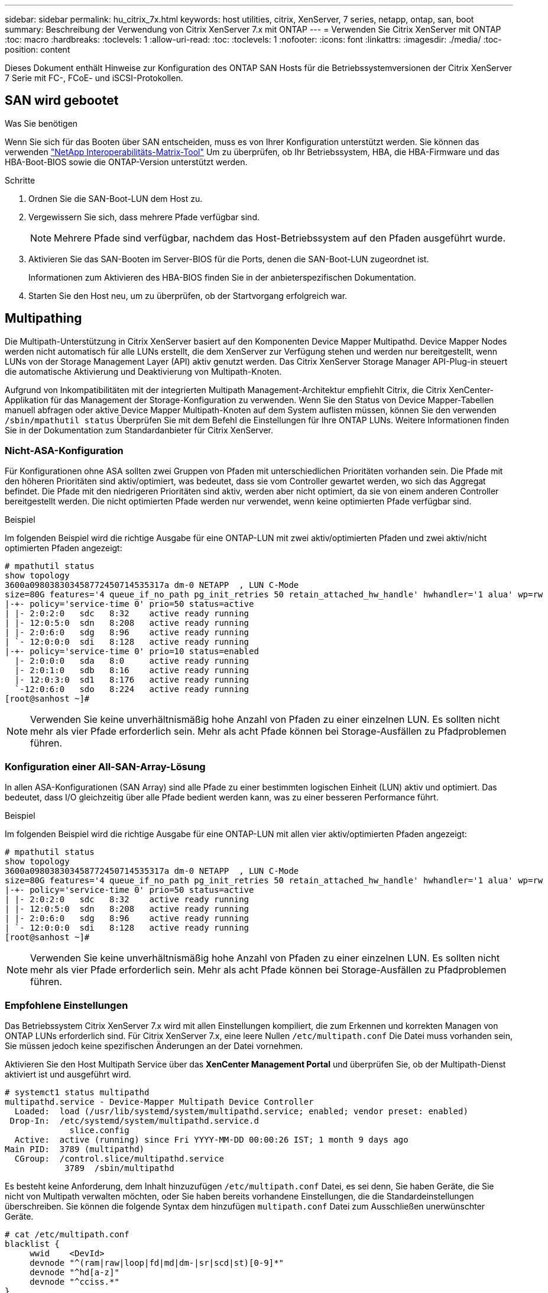 ---
sidebar: sidebar 
permalink: hu_citrix_7x.html 
keywords: host utilities, citrix, XenServer, 7 series, netapp, ontap, san, boot 
summary: Beschreibung der Verwendung von Citrix XenServer 7.x mit ONTAP 
---
= Verwenden Sie Citrix XenServer mit ONTAP
:toc: macro
:hardbreaks:
:toclevels: 1
:allow-uri-read: 
:toc: 
:toclevels: 1
:nofooter: 
:icons: font
:linkattrs: 
:imagesdir: ./media/
:toc-position: content


[role="lead"]
Dieses Dokument enthält Hinweise zur Konfiguration des ONTAP SAN Hosts für die Betriebssystemversionen der Citrix XenServer 7 Serie mit FC-, FCoE- und iSCSI-Protokollen.



== SAN wird gebootet

.Was Sie benötigen
Wenn Sie sich für das Booten über SAN entscheiden, muss es von Ihrer Konfiguration unterstützt werden. Sie können das verwenden link:https://mysupport.netapp.com/matrix/imt.jsp?components=91241;&solution=236&isHWU&src=IMT["NetApp Interoperabilitäts-Matrix-Tool"^] Um zu überprüfen, ob Ihr Betriebssystem, HBA, die HBA-Firmware und das HBA-Boot-BIOS sowie die ONTAP-Version unterstützt werden.

.Schritte
. Ordnen Sie die SAN-Boot-LUN dem Host zu.
. Vergewissern Sie sich, dass mehrere Pfade verfügbar sind.
+

NOTE: Mehrere Pfade sind verfügbar, nachdem das Host-Betriebssystem auf den Pfaden ausgeführt wurde.

. Aktivieren Sie das SAN-Booten im Server-BIOS für die Ports, denen die SAN-Boot-LUN zugeordnet ist.
+
Informationen zum Aktivieren des HBA-BIOS finden Sie in der anbieterspezifischen Dokumentation.

. Starten Sie den Host neu, um zu überprüfen, ob der Startvorgang erfolgreich war.




== Multipathing

Die Multipath-Unterstützung in Citrix XenServer basiert auf den Komponenten Device Mapper Multipathd. Device Mapper Nodes werden nicht automatisch für alle LUNs erstellt, die dem XenServer zur Verfügung stehen und werden nur bereitgestellt, wenn LUNs von der Storage Management Layer (API) aktiv genutzt werden. Das Citrix XenServer Storage Manager API-Plug-in steuert die automatische Aktivierung und Deaktivierung von Multipath-Knoten.

Aufgrund von Inkompatibilitäten mit der integrierten Multipath Management-Architektur empfiehlt Citrix, die Citrix XenCenter-Applikation für das Management der Storage-Konfiguration zu verwenden. Wenn Sie den Status von Device Mapper-Tabellen manuell abfragen oder aktive Device Mapper Multipath-Knoten auf dem System auflisten müssen, können Sie den verwenden `/sbin/mpathutil status` Überprüfen Sie mit dem Befehl die Einstellungen für Ihre ONTAP LUNs. Weitere Informationen finden Sie in der Dokumentation zum Standardanbieter für Citrix XenServer.



=== Nicht-ASA-Konfiguration

Für Konfigurationen ohne ASA sollten zwei Gruppen von Pfaden mit unterschiedlichen Prioritäten vorhanden sein. Die Pfade mit den höheren Prioritäten sind aktiv/optimiert, was bedeutet, dass sie vom Controller gewartet werden, wo sich das Aggregat befindet. Die Pfade mit den niedrigeren Prioritäten sind aktiv, werden aber nicht optimiert, da sie von einem anderen Controller bereitgestellt werden. Die nicht optimierten Pfade werden nur verwendet, wenn keine optimierten Pfade verfügbar sind.

.Beispiel
Im folgenden Beispiel wird die richtige Ausgabe für eine ONTAP-LUN mit zwei aktiv/optimierten Pfaden und zwei aktiv/nicht optimierten Pfaden angezeigt:

[listing]
----
# mpathutil status
show topology
3600a098038303458772450714535317a dm-0 NETAPP  , LUN C-Mode
size=80G features='4 queue_if_no_path pg_init_retries 50 retain_attached_hw_handle' hwhandler='1 alua' wp=rw
|-+- policy='service-time 0' prio=50 status=active
| |- 2:0:2:0   sdc   8:32    active ready running
| |- 12:0:5:0  sdn   8:208   active ready running
| |- 2:0:6:0   sdg   8:96    active ready running
| `- 12:0:0:0  sdi   8:128   active ready running
|-+- policy='service-time 0' prio=10 status=enabled
  |- 2:0:0:0   sda   8:0     active ready running
  |- 2:0:1:0   sdb   8:16    active ready running
  |- 12:0:3:0  sd1   8:176   active ready running
  `-12:0:6:0   sdo   8:224   active ready running
[root@sanhost ~]#
----

NOTE: Verwenden Sie keine unverhältnismäßig hohe Anzahl von Pfaden zu einer einzelnen LUN. Es sollten nicht mehr als vier Pfade erforderlich sein. Mehr als acht Pfade können bei Storage-Ausfällen zu Pfadproblemen führen.



=== Konfiguration einer All-SAN-Array-Lösung

In allen ASA-Konfigurationen (SAN Array) sind alle Pfade zu einer bestimmten logischen Einheit (LUN) aktiv und optimiert. Das bedeutet, dass I/O gleichzeitig über alle Pfade bedient werden kann, was zu einer besseren Performance führt.

.Beispiel
Im folgenden Beispiel wird die richtige Ausgabe für eine ONTAP-LUN mit allen vier aktiv/optimierten Pfaden angezeigt:

[listing]
----
# mpathutil status
show topology
3600a098038303458772450714535317a dm-0 NETAPP  , LUN C-Mode
size=80G features='4 queue_if_no_path pg_init_retries 50 retain_attached_hw_handle' hwhandler='1 alua' wp=rw
|-+- policy='service-time 0' prio=50 status=active
| |- 2:0:2:0   sdc   8:32    active ready running
| |- 12:0:5:0  sdn   8:208   active ready running
| |- 2:0:6:0   sdg   8:96    active ready running
| `- 12:0:0:0  sdi   8:128   active ready running
[root@sanhost ~]#
----

NOTE: Verwenden Sie keine unverhältnismäßig hohe Anzahl von Pfaden zu einer einzelnen LUN. Es sollten nicht mehr als vier Pfade erforderlich sein. Mehr als acht Pfade können bei Storage-Ausfällen zu Pfadproblemen führen.



=== Empfohlene Einstellungen

Das Betriebssystem Citrix XenServer 7.x wird mit allen Einstellungen kompiliert, die zum Erkennen und korrekten Managen von ONTAP LUNs erforderlich sind. Für Citrix XenServer 7.x, eine leere Nullen `/etc/multipath.conf` Die Datei muss vorhanden sein, Sie müssen jedoch keine spezifischen Änderungen an der Datei vornehmen.

Aktivieren Sie den Host Multipath Service über das *XenCenter Management Portal* und überprüfen Sie, ob der Multipath-Dienst aktiviert ist und ausgeführt wird.

[listing]
----
# systemct1 status multipathd
multipathd.service - Device-Mapper Multipath Device Controller
  Loaded:  load (/usr/lib/systemd/system/multipathd.service; enabled; vendor preset: enabled)
 Drop-In:  /etc/systemd/system/multipathd.service.d
             slice.config
  Active:  active (running) since Fri YYYY-MM-DD 00:00:26 IST; 1 month 9 days ago
Main PID:  3789 (multipathd)
  CGroup:  /control.slice/multipathd.service
            3789  /sbin/multipathd
----
Es besteht keine Anforderung, dem Inhalt hinzuzufügen `/etc/multipath.conf` Datei, es sei denn, Sie haben Geräte, die Sie nicht von Multipath verwalten möchten, oder Sie haben bereits vorhandene Einstellungen, die die Standardeinstellungen überschreiben. Sie können die folgende Syntax dem hinzufügen `multipath.conf` Datei zum Ausschließen unerwünschter Geräte.

[listing]
----
# cat /etc/multipath.conf
blacklist {
     wwid    <DevId>
     devnode "^(ram|raw|loop|fd|md|dm-|sr|scd|st)[0-9]*"
     devnode "^hd[a-z]"
     devnode "^cciss.*"
}
----

NOTE: Ersetzen Sie *<Devid>* durch die WWID-Zeichenfolge des Geräts, das Sie ausschließen möchten.

.Beispiel
In diesem Beispiel für Citrix XenServer 7.x, `sda` Ist die lokale SCSI Festplatte, die wir zur Blacklist hinzufügen müssen.

. Führen Sie den folgenden Befehl aus, um die WWID zu bestimmen:
+
[listing]
----
# lib/udev/scsi_id -gud /dev/sda
3600a098038303458772450714535317a
----
. Fügen Sie diese WWID der schwarzen Liste Stanza im hinzu `/etc/multipath.conf`:
+
[listing]
----
#cat /etc/multipath.conf
blacklist {
  wwid    3600a098038303458772450714535317a
  devnode "^(ram|raw|loop|fd|md|dm-|sr|scd|st)[0-9*]"
  devnode "^hd[a-z]"
  devnode "^cciss.*"
}
----


Beachten Sie die Laufzeitkonfiguration des Multipath-Parameters mithilfe des `$multipathd show config` Befehl. Sie sollten die ausgeführte Konfiguration immer auf ältere Einstellungen überprüfen, die möglicherweise die Standardeinstellungen überschreiben, insbesondere im Abschnitt „Standardeinstellungen“.

Die folgende Tabelle zeigt die kritischen *multipathd* Parameter für ONTAP LUNs und die erforderlichen Werte. Wenn ein Host mit LUNs von anderen Anbietern verbunden ist und einer dieser Parameter außer Kraft gesetzt wird, müssen sie später in *Multipath.conf* korrigiert werden, die sich speziell auf ONTAP LUNs beziehen. Wenn dies nicht ausgeführt wird, funktionieren die ONTAP LUNs möglicherweise nicht wie erwartet. Die folgenden Standardeinstellungen sollten nur in Absprache mit NetApp und/oder dem OS-Anbieter außer Kraft gesetzt werden und nur dann, wenn die Auswirkungen vollständig verstanden wurden.

[cols="2*"]
|===
| Parameter | Einstellung 


| `detect_prio` | ja 


| `dev_loss_tmo` | „Unendlich“ 


| `failback` | Sofort 


| `fast_io_fail_tmo` | 5 


| `features` | „3 queue_if_no_Pg_init_retries 50“ 


| `flush_on_last_del` | „ja“ 


| `hardware_handler` | „0“ 


| `path_checker` | „nur“ 


| `path_grouping_policy` | „Group_by_prio“ 


| `path_selector` | „Servicezeit 0“ 


| `polling_interval` | 5 


| `prio` | ONTAP 


| `product` | LUN.* 


| `retain_attached_hw_handler` | ja 


| `rr_weight` | „Einheitlich“ 


| `user_friendly_names` | Nein 


| `vendor` | NETAPP 
|===
.Beispiel
Das folgende Beispiel zeigt, wie eine überhielte Standardeinstellung korrigiert wird. In diesem Fall definiert die Datei *Multipath.conf* Werte für *path_Checker* und *detect_prio*, die nicht mit ONTAP LUNs kompatibel sind. Wenn sie nicht entfernt werden können, weil andere SAN-Arrays an den Host angeschlossen sind, können diese Parameter speziell für ONTAP-LUNs mit einem Gerätstanza korrigiert werden.

[listing]
----
# cat /etc/multipath.conf
defaults {
  path_checker readsector0
  detect_prio no
}
devices{
        device{
                vendor "NETAPP "
                product "LUN.*"
                path_checker tur
                detect_prio yes
        }
}
----

NOTE: Citrix XenServer empfiehlt für alle Gast-VMs auf Linux- und Windows-Basis den Einsatz von Citrix VM Tools, um eine unterstützte Konfiguration zu erhalten.



== Bekannte Probleme und Einschränkungen

Es gibt keine bekannten Probleme und Einschränkungen.
